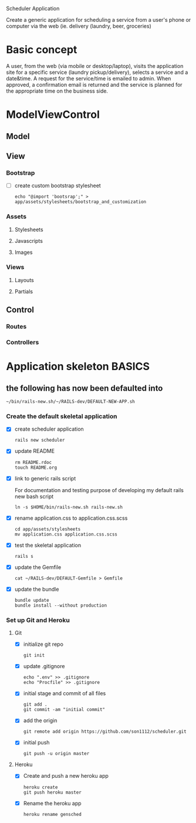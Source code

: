Scheduler Application

Create a generic application for scheduling a service from a user's phone or 
computer via the web (ie. delivery (laundry, beer, groceries)

* Basic concept

  A user, from the web (via mobile or desktop/laptop), visits the application 
  site for a specific service (laundry pickup/delivery), selects a 
  service and a date&time. A request for the service/time is emailed
  to admin. When approved, a confirmation email is returned and the service is 
  planned for the appropriate time on the business side.


* ModelViewControl

** Model

** View

*** Bootstrap
    
    - [ ] create custom bootstrap stylesheet
      
      : echo "@import 'bootsrap';" > app/assets/stylesheets/bootstrap_and_customization

*** Assets

**** Stylesheets

**** Javascripts

**** Images   


*** Views

**** Layouts

**** Partials


** Control

*** Routes

*** Controllers   


* Application skeleton BASICS

** the following has now been defaulted into

   : ~/bin/rails-new.sh/~/RAILS-dev/DEFAULT-NEW-APP.sh

*** Create the default skeletal application

   - [X] create scheduler application

     : rails new scheduler
  
   - [X] update README

     : rm README.rdoc
     : touch README.org

   - [X] link to generic rails script 

     For documentation and testing purpose of developing my default rails new 
     bash script

     : ln -s $HOME/bin/rails-new.sh rails-new.sh


   - [X] rename application.css to application.css.scss

     : cd app/assets/stylesheets
     : mv application.css application.css.scss

   - [X] test the skeletal application

     : rails s

   - [X] update the Gemfile

     : cat ~/RAILS-dev/DEFAULT-Gemfile > Gemfile

   - [X] update the bundle

     : bundle update
     : bundle install --without production

*** Set up Git and Heroku

**** Git

   - [X] initialize git repo

     : git init

   - [X] update .gitignore

     : echo ".env" >> .gitignore
     : echo "Procfile" >> .gitignore

   - [X] initial stage and commit of all files

     : git add .
     : git commit -am "initial commit"

   - [X] add the origin

     : git remote add origin https://github.com/son1112/scheduler.git

   - [X] initial push

     : git push -u origin master

**** Heroku

     - [X] Create and push a new heroku app

       : heroku create
       : git push heroku master
       
     - [X] Rename the heroku app

       : heroku rename gensched
